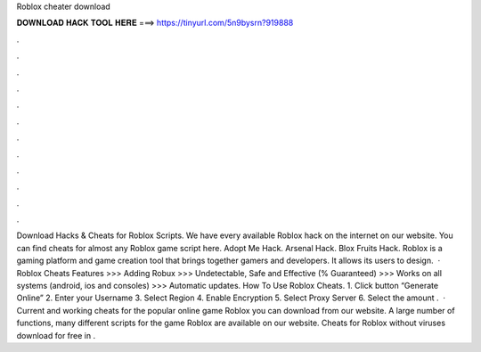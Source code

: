 Roblox cheater download

𝐃𝐎𝐖𝐍𝐋𝐎𝐀𝐃 𝐇𝐀𝐂𝐊 𝐓𝐎𝐎𝐋 𝐇𝐄𝐑𝐄 ===> https://tinyurl.com/5n9bysrn?919888

.

.

.

.

.

.

.

.

.

.

.

.

Download Hacks & Cheats for Roblox Scripts. We have every available Roblox hack on the internet on our website. You can find cheats for almost any Roblox game script here. Adopt Me Hack. Arsenal Hack. Blox Fruits Hack. Roblox is a gaming platform and game creation tool that brings together gamers and developers. It allows its users to design.  · Roblox Cheats Features >>> Adding Robux >>> Undetectable, Safe and Effective (% Guaranteed) >>> Works on all systems (android, ios and consoles) >>> Automatic updates. How To Use Roblox Cheats. 1. Click button “Generate Online” 2. Enter your Username 3. Select Region 4. Enable Encryption 5. Select Proxy Server 6. Select the amount .  · Current and working cheats for the popular online game Roblox you can download from our website. A large number of functions, many different scripts for the game Roblox are available on our website. Cheats for Roblox without viruses download for free in .